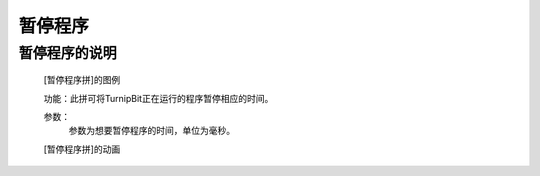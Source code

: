 **暂停程序**
======================

**暂停程序的说明**
>>>>>>>>>>>>>>>>>>>>>>>>>>>>>>>>>

	[暂停程序拼]的图例

	.. image:: images/TurnipBit/sleep.png

	功能：此拼可将TurnipBit正在运行的程序暂停相应的时间。
	
	参数：
		参数为想要暂停程序的时间，单位为毫秒。

	[暂停程序拼]的动画

	.. image:: images/TurnipBit/sleep.gif